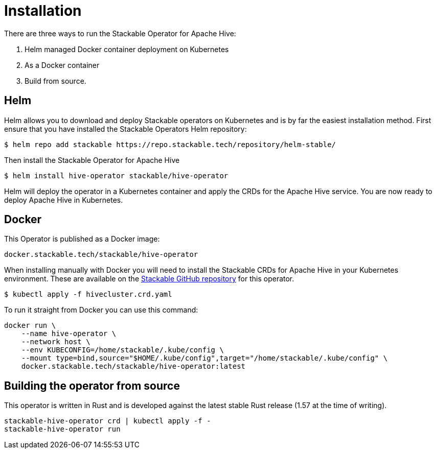 = Installation

There are three ways to run the Stackable Operator for Apache Hive:

1. Helm managed Docker container deployment on Kubernetes

2. As a Docker container

3. Build from source.

== Helm

Helm allows you to download and deploy Stackable operators on Kubernetes and is by far the easiest
installation method. First ensure that you have installed the Stackable Operators Helm repository:
[source,bash]
----
$ helm repo add stackable https://repo.stackable.tech/repository/helm-stable/
----

Then install the Stackable Operator for Apache Hive
[source,bash]
----
$ helm install hive-operator stackable/hive-operator
----

Helm will deploy the operator in a Kubernetes container and apply the CRDs for the Apache Hive
service. You are now ready to deploy Apache Hive in Kubernetes.

== Docker

This Operator is published as a Docker image:

[source]
----
docker.stackable.tech/stackable/hive-operator
----

When installing manually with Docker you will need to install the Stackable CRDs for Apache Hive
in your Kubernetes environment. These are available on the
https://github.com/stackabletech/hive-operator/tree/main/deploy/crd[Stackable GitHub repository]
for this operator.
[source]
----
$ kubectl apply -f hivecluster.crd.yaml
----

To run it straight from Docker you can use this command:
[source,bash]
----
docker run \
    --name hive-operator \
    --network host \
    --env KUBECONFIG=/home/stackable/.kube/config \
    --mount type=bind,source="$HOME/.kube/config",target="/home/stackable/.kube/config" \
    docker.stackable.tech/stackable/hive-operator:latest
----

== Building the operator from source

This operator is written in Rust and is developed against the latest stable Rust release (1.57 at the time of writing).

[source]
----
stackable-hive-operator crd | kubectl apply -f -
stackable-hive-operator run
----
